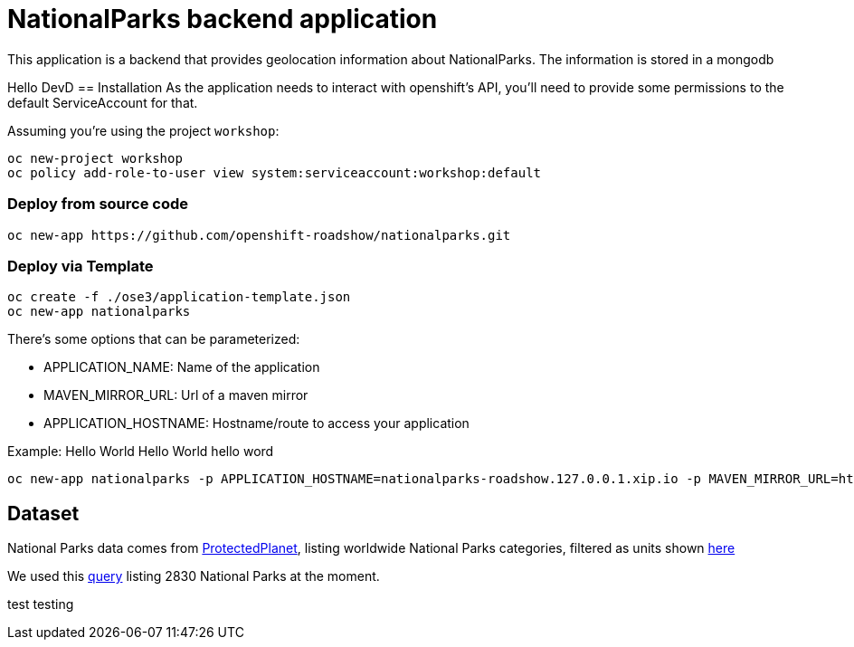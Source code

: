 = NationalParks backend application
This application is a backend that provides geolocation information about NationalParks. The information is stored in a mongodb

Hello DevD
== Installation
As the application needs to interact with openshift's API, you'll need to provide some permissions to the default ServiceAccount for that.

Assuming you're using the project `workshop`:

----
oc new-project workshop
oc policy add-role-to-user view system:serviceaccount:workshop:default
----

=== Deploy from source code

----
oc new-app https://github.com/openshift-roadshow/nationalparks.git
----

=== Deploy via Template
----
oc create -f ./ose3/application-template.json
oc new-app nationalparks
----

There's some options that can be parameterized:

* APPLICATION_NAME: Name of the application
* MAVEN_MIRROR_URL: Url of a maven mirror 
* APPLICATION_HOSTNAME: Hostname/route to access your application

Example: Hello World Hello World hello word

----
oc new-app nationalparks -p APPLICATION_HOSTNAME=nationalparks-roadshow.127.0.0.1.xip.io -p MAVEN_MIRROR_URL=http://nexus.ci:8081/content/groups/public
----

== Dataset

National Parks data comes from link:https://protectedplanet.net[ProtectedPlanet], listing worldwide National Parks categories, filtered as units shown link:https://en.wikipedia.org/wiki/List_of_the_United_States_National_Park_System_official_units[here]

We used this link:https://www.protectedplanet.net/en/search-areas?filters%5Bis_type%5D%5B%5D=terrestrial&filters%5Bdesignation%5D%5B%5D=Nacional+Park&filters%5Bdesignation%5D%5B%5D=National+Forest+Park&filters%5Bdesignation%5D%5B%5D=National+Historic+Park&filters%5Bdesignation%5D%5B%5D=National+Battlefield&filters%5Bdesignation%5D%5B%5D=National+Historic+Site&filters%5Bdesignation%5D%5B%5D=National+Historical+Park&filters%5Bdesignation%5D%5B%5D=National+Lakeshore&filters%5Bdesignation%5D%5B%5D=National+Military+Park&filters%5Bdesignation%5D%5B%5D=National+Monument&filters%5Bdesignation%5D%5B%5D=National+Park&filters%5Bdesignation%5D%5B%5D=National+Park+%28Category+Ii%29&filters%5Bdesignation%5D%5B%5D=National+Park+%28Commonwealth%29&filters%5Bdesignation%5D%5B%5D=National+Park+%28Fbih+Law%29&filters%5Bdesignation%5D%5B%5D=National+Park+%28PN%29&filters%5Bdesignation%5D%5B%5D=National+Park+%28Rs+Law%29&filters%5Bdesignation%5D%5B%5D=National+Park+%28Scientific%29&filters%5Bdesignation%5D%5B%5D=National+Park+%28Svalbard%29&filters%5Bdesignation%5D%5B%5D=National+Park+%28project%29&filters%5Bdesignation%5D%5B%5D=National+Park+-+Buffer+Zone&filters%5Bdesignation%5D%5B%5D=National+Park+-+Buffer+Zone%2FArea+Of+Adhesion&filters%5Bdesignation%5D%5B%5D=National+Park+-+Core+Area&filters%5Bdesignation%5D%5B%5D=National+Park+-+Integrale+Reserve&filters%5Bdesignation%5D%5B%5D=National+Park+-+Peripheral+Zone&filters%5Bdesignation%5D%5B%5D=National+Park+Aboriginal&filters%5Bdesignation%5D%5B%5D=National+Park+and+ASEAN+Heritage+Park&filters%5Bdesignation%5D%5B%5D=National+Park+and+Ecological+Reserve&filters%5Bdesignation%5D%5B%5D=National+Park+and+Indigenous+Territory&filters%5Bdesignation%5D%5B%5D=National+Reserve&filters%5Bdesignation%5D%5B%5D=National+River&filters%5Bdesignation%5D%5B%5D=National+Seashore[query] listing 2830 National Parks at the moment.

test testing
